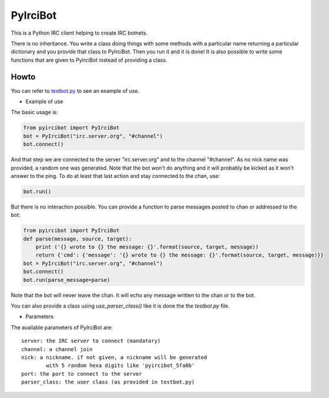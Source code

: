 PyIrciBot
=========

This is a Python IRC client helping to create IRC botnets.

There is no inheritance. You write a class doing things with some methods with a particular name returning a particular dictionary and you provide that class to PyIrciBot.
Then you run it and it is done!
It is also possible to write some functions that are given to PyIrciBot instead of providing a class.

Howto
-----

You can refer to `testbot.py <https://github.com/dadadel/pyircibot/blob/master/testbot.py>`_ to see an example of use.

- Example of use

The basic usage is:

.. code-block:: python

    from pyircibot import PyIrciBot
    bot = PyIrciBot("irc.server.org", "#channel")
    bot.connect()

And that step we are connected to the server "irc.server.org" and to the channel "#channel".
As no nick name was provided, a random one was generated.
Note that the bot won't do anything and it will probably be kicked as it won't
answer to the ping. To do at least that last action and stay connected to the
chan, use:

.. code-block:: python

    bot.run()

But there is no interaction possible. You can provide a function to parse
messages posted to chan or addressed to the bot:

.. code-block:: python

    from pyircibot import PyIrciBot
    def parse(message, source, target):
        print ('{} wrote to {} the message: {}'.format(source, target, message))
        return {'cmd': {'message': '{} wrote to {} the message: {}'.format(source, target, message)}}
    bot = PyIrciBot("irc.server.org", "#channel")
    bot.connect()
    bot.run(parse_message=parse)

Note that the bot will never leave the chan. It will echo any message written to
the chan or to the bot.

You can also provide a class using `use_parser_class()` like it is done the the *testbot.py* file.

- Parameters

The available parameters of PyIrciBot are::

    server: the IRC server to connect (mandatory)
    channel: a channel join
    nick: a nickname. if not given, a nickname will be generated
            with 5 random hexa digits like 'pyircibot_5fa8b'
    port: the port to connect to the server
    parser_class: the user class (as provided in testbot.py)


